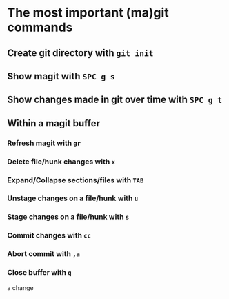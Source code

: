 * The most important (ma)git commands
** Create git directory with ~git init~
** Show magit with ~SPC g s~
** Show changes made in git over time with ~SPC g t~
** Within a magit buffer
*** Refresh magit with ~gr~
*** Delete file/hunk changes with ~x~
*** Expand/Collapse sections/files with ~TAB~
*** Unstage changes on a file/hunk with ~u~
*** Stage changes on a file/hunk with ~s~
*** Commit changes with ~cc~
*** Abort commit with ~,a~
*** Close buffer with ~q~

a change
